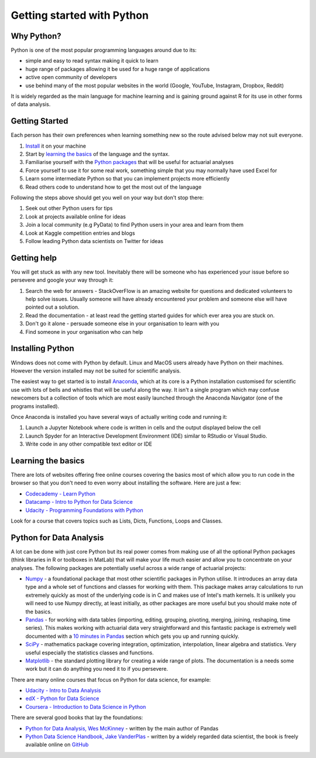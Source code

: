 .. _getting_started_python:

Getting started with Python
===========================

Why Python?
-----------

Python is one of the most popular programming languages around due to its:

- simple and easy to read syntax making it quick to learn
- huge range of packages allowing it be used for a huge range of applications
- active open community of developers
- use behind many of the most popular websites in the world (Google, YouTube, Instagram, Dropbox, Reddit)

It is widely regarded as the main language for machine learning and is gaining ground against R for its use in other forms of data analysis.

Getting Started
---------------

Each person has their own preferences when learning something new so the route advised below may not suit everyone.

#. `Install <installing_python_>`_ it on your machine
#. Start by `learning the basics <learning_python_basics_>`_ of the language and the syntax.
#. Familiarise yourself with the `Python packages <python_for_data_analysis_>`_ that will be useful for actuarial analyses
#. Force yourself to use it for some real work, something simple that you may normally have used Excel for
#. Learn some intermediate Python so that you can implement projects more efficiently
#. Read others code to understand how to get the most out of the language

Following the steps above should get you well on your way but don't stop there:

#. Seek out other Python users for tips
#. Look at projects available online for ideas
#. Join a local community (e.g PyData) to find Python users in your area and learn from them
#. Look at Kaggle competition entries and blogs
#. Follow leading Python data scientists on Twitter for ideas

.. _getting_help:

Getting help
------------

You will get stuck as with any new tool. Inevitably there will be someone who has experienced your issue before so persevere and google your way through it:

#. Search the web for answers - StackOverFlow is an amazing website for questions and dedicated volunteers to help solve issues. Usually someone will have already encountered your problem and someone else will have pointed out a solution.
#. Read the documentation - at least read the getting started guides for which ever area you are stuck on.
#. Don't go it alone - persuade someone else in your organisation to learn with you
#. Find someone in your organisation who can help

.. _installing_python:

Installing Python
-----------------

Windows does not come with Python by default. Linux and MacOS users already have Python on their machines. However the version installed may not be suited for scientific analysis.

The easiest way to get started is to install `Anaconda <https://www.anaconda.com/download/>`_, which at its core is a Python installation customised for scientific use with lots of bells and whistles that will be useful along the way. It isn't a single program which may confuse newcomers but a collection of tools which are most easily launched through the Anaconda Navigator (one of the programs installed).

Once Anaconda is installed you have several ways of actually writing code and running it:

#. Launch a Jupyter Notebook where code is written in cells and the output displayed below the cell
#. Launch Spyder for an Interactive Development Environment (IDE) similar to RStudio or Visual Studio.
#. Write code in any other compatible text editor or IDE

.. _learning_python_basics:

Learning the basics
-------------------

There are lots of websites offering free online courses covering the basics most of which allow you to run code in the browser so that you don't need to even worry about installing the software. Here are just a few:

- `Codecademy - Learn Python <https://www.codecademy.com/learn/learn-python>`_
- `Datacamp - Intro to Python for Data Science <https://www.datacamp.com/courses/intro-to-python-for-data-science>`_
- `Udacity - Programming Foundations with Python <https://www.udacity.com/course/programming-foundations-with-python--ud036>`_

Look for a course that covers topics such as Lists, Dicts, Functions, Loops and Classes.

.. _python_for_data_analysis:

Python for Data Analysis
------------------------

A lot can be done with just core Python but its real power comes from making use of all the optional Python packages (think libraries in R or toolboxes in MatLab) that will make your life much easier and allow you to concentrate on your analyses. The following packages are potentially useful across a wide range of actuarial projects:

- `Numpy <http://www.numpy.org/>`_ - a foundational package that most other scientific packages in Python utilise. It introduces an array data type and a whole set of functions and classes for working with them. This package makes array calculations to run extremely quickly as most of the underlying code is in C and makes use of Intel's math kernels. It is unlikely you will need to use Numpy directly, at least initially, as other packages are more useful but you should make note of the basics.
- `Pandas <http://pandas.pydata.org/>`_ - for working with data tables (importing, editing, grouping, pivoting, merging, joining, reshaping, time series). This makes working with actuarial data very straightforward and this fantastic package is extremely well documented with a `10 minutes in Pandas <http://pandas.pydata.org/pandas-docs/stable/10min.html>`_ section which gets you up and running quickly.
- `SciPy <https://www.scipy.org/>`_ - mathematics package covering integration, optimization, interpolation, linear algebra and statistics. Very useful especially the statistics classes and functions.
- `Matplotlib <https://matplotlib.org/>`_ - the standard plotting library for creating a wide range of plots. The documentation is a needs some work but it can do anything you need it to if you persevere.

There are many online courses that focus on Python for data science, for example:

- `Udacity - Intro to Data Analysis <https://www.udacity.com/course/intro-to-data-analysis--ud170>`_
- `edX - Python for Data Science <https://www.edx.org/course/python-data-science-uc-san-diegox-dse200x>`_
- `Coursera - Introduction to Data Science in Python <https://www.coursera.org/learn/python-data-analysis>`_

There are several good books that lay the foundations:

- `Python for Data Analysis, Wes McKinney <http://shop.oreilly.com/product/0636920023784.do>`_ - written by the main author of Pandas
- `Python Data Science Handbook, Jake VanderPlas <http://shop.oreilly.com/product/0636920034919.do>`_ - written by a widely regarded data scientist, the book is freely available online on `GitHub <https://github.com/jakevdp/PythonDataScienceHandbook>`_
